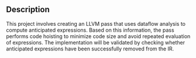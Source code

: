 ** Description

This project involves creating an LLVM pass that uses dataflow
analysis to compute anticipated expressions. Based on this
information, the pass performs code hoisting to minimize code size and
avoid repeated evaluation of expressions. The implementation will be
validated by checking whether anticipated expressions have been
successfully removed from the IR.
